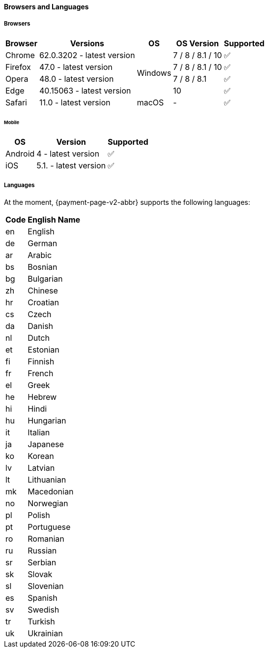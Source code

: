 // include::shortcuts.adoc[]

[#PPv2_SupportedBrowsers]
==== Browsers and Languages

[discrete]
[#PPv2_SupportedBrowsers_Browsers]
===== Browsers

[%autowidth]
|===
| Browser | Versions | OS | OS Version ^| Supported

| Chrome  | 62.0.3202 - latest version .4+| Windows | 7 / 8 / 8.1 / 10 ^| ✅
| Firefox | 47.0 - latest version                   | 7 / 8 / 8.1 / 10 ^| ✅
| Opera   | 48.0 - latest version                   | 7 / 8 / 8.1      ^| ✅
| Edge    | 40.15063 - latest version               | 10               ^| ✅
| Safari  | 11.0 - latest version         | macOS   | -                ^| ✅
|===

[discrete]
[#PPv2_SupportedBrowsers_Browsers_Mobile]
====== Mobile

[%autowidth]
|===
| OS      | Version               ^| Supported

| Android | 4 - latest version    ^| ✅
| iOS     | 5.1. - latest version ^| ✅
|===

[discrete]
[#PPv2_SupportedBrowsers_Languages]
===== Languages

At the moment, {payment-page-v2-abbr} supports the following languages:

[%autowidth,cols="^1,10"]
|===
|Code |English Name

|en |English
|de |German
|ar |Arabic
|bs |Bosnian
|bg |Bulgarian
|zh |Chinese
|hr |Croatian
|cs |Czech
|da |Danish
|nl |Dutch
|et |Estonian
|fi |Finnish
|fr |French
|el |Greek
|he |Hebrew
|hi |Hindi
|hu |Hungarian
|it |Italian
|ja |Japanese
|ko |Korean
|lv |Latvian
|lt |Lithuanian
|mk |Macedonian
|no |Norwegian
|pl |Polish
|pt |Portuguese
|ro |Romanian
|ru |Russian
|sr |Serbian
|sk |Slovak
|sl |Slovenian
|es |Spanish
|sv |Swedish
|tr |Turkish
|uk |Ukrainian

|===

//-
